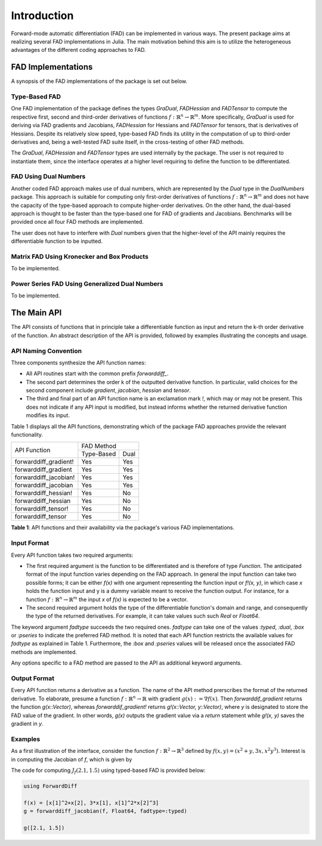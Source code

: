 Introduction
================================================================================

Forward-mode automatic differentiation (FAD) can be implemented in various ways. The present package aims at realizing
several FAD implementations in Julia. The main motivation behind this aim is to utilize the heterogeneous advantages of
the different coding approaches to FAD.

FAD Implementations
---------------------------------------------------------------------------------

A synopsis of the FAD implementations of the package is set out below.

Type-Based FAD
~~~~~~~~~~~~~~~~~~~~~~~~~~~~~~~~~~~~~~~~~~~~~~~~~~~~~~~~~~~~~~~~~~~~~~~~~~~~~~~~

One FAD implementation of the package defines the types *GraDual*, *FADHessian* and *FADTensor* to compute the 
respective first, second and third-order derivatives of functions :math:`f:\mathbb{R}^n\rightarrow\mathbb{R}^m`. More
specifically, *GraDual* is used for deriving via FAD gradients and Jacobians, *FADHessian* for Hessians and *FADTensor*
for tensors, that is derivatives of Hessians. Despite its relatively slow speed, type-based FAD finds its utility in the
computation of up to third-order derivatives and, being a well-tested FAD suite itself, in the cross-testing of other
FAD methods.

The *GraDual*, *FADHessian* and *FADTensor* types are used internally by the package. The user is not required to
instantiate them, since the interface operates at a higher level requiring to define the function to be differentiated.

FAD Using Dual Numbers
~~~~~~~~~~~~~~~~~~~~~~~~~~~~~~~~~~~~~~~~~~~~~~~~~~~~~~~~~~~~~~~~~~~~~~~~~~~~~~~~

Another coded FAD approach makes use of dual numbers, which are represented by the *Dual* type in the *DualNumbers*
package. This approach is suitable for computing only first-order derivatives of functions
:math:`f:\mathbb{R}^n\rightarrow\mathbb{R}^m` and does not have the capacity of the type-based approach to compute
higher-order derivatives. On the other hand, the dual-based approach is thought to be faster than the type-based one 
for FAD of gradients and Jacobians. Benchmarks will be provided once all four FAD methods are implemented.

The user does not have to interfere with `Dual` numbers given that the higher-level of the API mainly requires the
differentiable function to be inputted.

Matrix FAD Using Kronecker and Box Products
~~~~~~~~~~~~~~~~~~~~~~~~~~~~~~~~~~~~~~~~~~~~~~~~~~~~~~~~~~~~~~~~~~~~~~~~~~~~~~~~

To be implemented.

Power Series FAD Using Generalized Dual Numbers
~~~~~~~~~~~~~~~~~~~~~~~~~~~~~~~~~~~~~~~~~~~~~~~~~~~~~~~~~~~~~~~~~~~~~~~~~~~~~~~~

To be implemented.

The Main API
---------------------------------------------------------------------------------

The API consists of functions that in principle take a differentiable function as input and return the k-th order
derivative of the function. An abstract description of the API is provided, followed by examples illustrating the
concepts and usage.

API Naming Convention
~~~~~~~~~~~~~~~~~~~~~~~~~~~~~~~~~~~~~~~~~~~~~~~~~~~~~~~~~~~~~~~~~~~~~~~~~~~~~~~~

Three components synthesize the API function names:

- All API routines start with the common prefix *forwarddiff\_*.
- The second part determines the order k of the outputted derivative function. In particular, valid choices for the
  second component include *gradient*, *jacobian*, *hessian* and *tensor*.
- The third and final part of an API function name is an exclamation mark *!*, which may or may not be present. This
  does not indicate if any API input is modified, but instead informs whether the returned derivative function modifies
  its input.

Table 1 displays all the API functions, demonstrating which of the package FAD approaches provide the relevant
functionality.

+-----------------------+-------------------------+ 
| API Function          | FAD Method              | 
|                       +-------------+-----------+
|                       | Type-Based  | Dual      | 
+-----------------------+-------------+-----------+ 
| forwarddiff_gradient! | Yes         | Yes       | 
+-----------------------+-------------+-----------+ 
| forwarddiff_gradient  | Yes         | Yes       | 
+-----------------------+-------------+-----------+ 
| forwarddiff_jacobian! | Yes         | Yes       | 
+-----------------------+-------------+-----------+ 
| forwarddiff_jacobian  | Yes         | Yes       | 
+-----------------------+-------------+-----------+ 
| forwarddiff_hessian!  | Yes         | No        | 
+-----------------------+-------------+-----------+ 
| forwarddiff_hessian   | Yes         | No        | 
+-----------------------+-------------+-----------+ 
| forwarddiff_tensor!   | Yes         | No        | 
+-----------------------+-------------+-----------+ 
| forwarddiff_tensor    | Yes         | No        | 
+-----------------------+-------------+-----------+ 

**Table 1**: API functions and their availability via the package's various FAD implementations.

Input Format
~~~~~~~~~~~~~~~~~~~~~~~~~~~~~~~~~~~~~~~~~~~~~~~~~~~~~~~~~~~~~~~~~~~~~~~~~~~~~~~~

Every API function takes two required arguments:

- The first required argument is the function to be differentiated and is therefore of type *Function*. The anticipated
  format of the input function varies depending on the FAD approach. In general the input function can take two possible
  forms; it can be either *f(x)* with one argument representing the function input or *f!(x, y)*, in which case *x*
  holds the function input and y is a dummy variable meant to receive the function output. For instance, for a function
  :math:`f:\mathbb{R}^n\rightarrow\mathbb{R}^m` the input *x* of *f(x)* is expected to be a vector.
- The second required argument holds the type of the differentiable function's domain and range, and consequently the
  type of the returned derivatives. For example, it can take values such such *Real* or *Float64*.

The keyword argument *fadtype* succeeds the two required ones. *fadtype* can take one of the values *:typed*, *:dual*,
*:box* or *:pseries* to indicate the preferred FAD method. It is noted that each API function restricts the available
values for *fadtype* as explained in Table 1. Furthermore, the *:box* and *:pseries* values will be released once
the associated FAD methods are implemented.

Any options specific to a FAD method are passed to the API as additional keyword arguments.

Output Format
~~~~~~~~~~~~~~~~~~~~~~~~~~~~~~~~~~~~~~~~~~~~~~~~~~~~~~~~~~~~~~~~~~~~~~~~~~~~~~~~

Every API function returns a derivative as a function. The name of the API method prerscribes the format of the
returned derivative. To elaborate, presume a function :math:`f:\mathbb{R}^n\rightarrow\mathbb{R}` with gradient
:math:`g(x):=\nabla f(x)`. Then *forwarddif_gradient* returns the function *g(x::Vector)*, whereas
*forwarddif_gradient!* returns *g!(x::Vector, y::Vector)*, where *y* is designated to store the FAD value of
the gradient. In other words, *g(x)* outputs the gradient value via a *return* statement while *g!(x, y)* saves the
gradient in *y*.

Examples
~~~~~~~~~~~~~~~~~~~~~~~~~~~~~~~~~~~~~~~~~~~~~~~~~~~~~~~~~~~~~~~~~~~~~~~~~~~~~~~~

As a first illustration of the interface, consider the function :math:`f:\mathbb{R}^2\rightarrow\mathbb{R}^3` defined
by :math:`f(x, y) = (x^2+y, 3x, x^2y^3)`. Interest is in computing the Jacobian of *f*, which is given
by

.. math::
  :label: jac_ex1

  J_f(x, y) =
  \left(\begin{matrix} 2x & 1 \\
    3 & 0 \\
    2xy^3 & 3(xy)^2 \end{matrix}\right)

The code for computing :math:`J_f(2.1,1.5)` using typed-based FAD is provided below:

.. code-block:: julia

  using ForwardDiff

  f(x) = [x[1]^2+x[2], 3*x[1], x[1]^2*x[2]^3]
  g = forwarddiff_jacobian(f, Float64, fadtype=:typed)

  g([2.1, 1.5])
